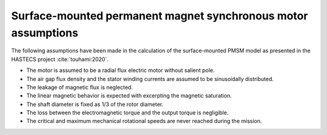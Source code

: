 .. _assumptions-smpmsm:

==============================================================
Surface-mounted permanent magnet synchronous motor assumptions
==============================================================
The following assumptions have been made in the calculation of the surface-mounted PMSM model as presented in the HASTECS project :cite:`touhami:2020`.

* The motor is assumed to be a radial flux electric motor without salient pole.
* The air gap flux density and the stator winding currents are assumed to be sinusoidally distributed.
* The leakage of magnetic flux is neglected.
* The linear magnetic behavior is expected with excerpting the magnetic saturation.
* The shaft diameter is fixed as 1/3 of the rotor diameter.
* The loss between the electromagnetic torque and the output torque is negligible.
* The critical and maximum mechanical rotational speeds are never reached during the mission.